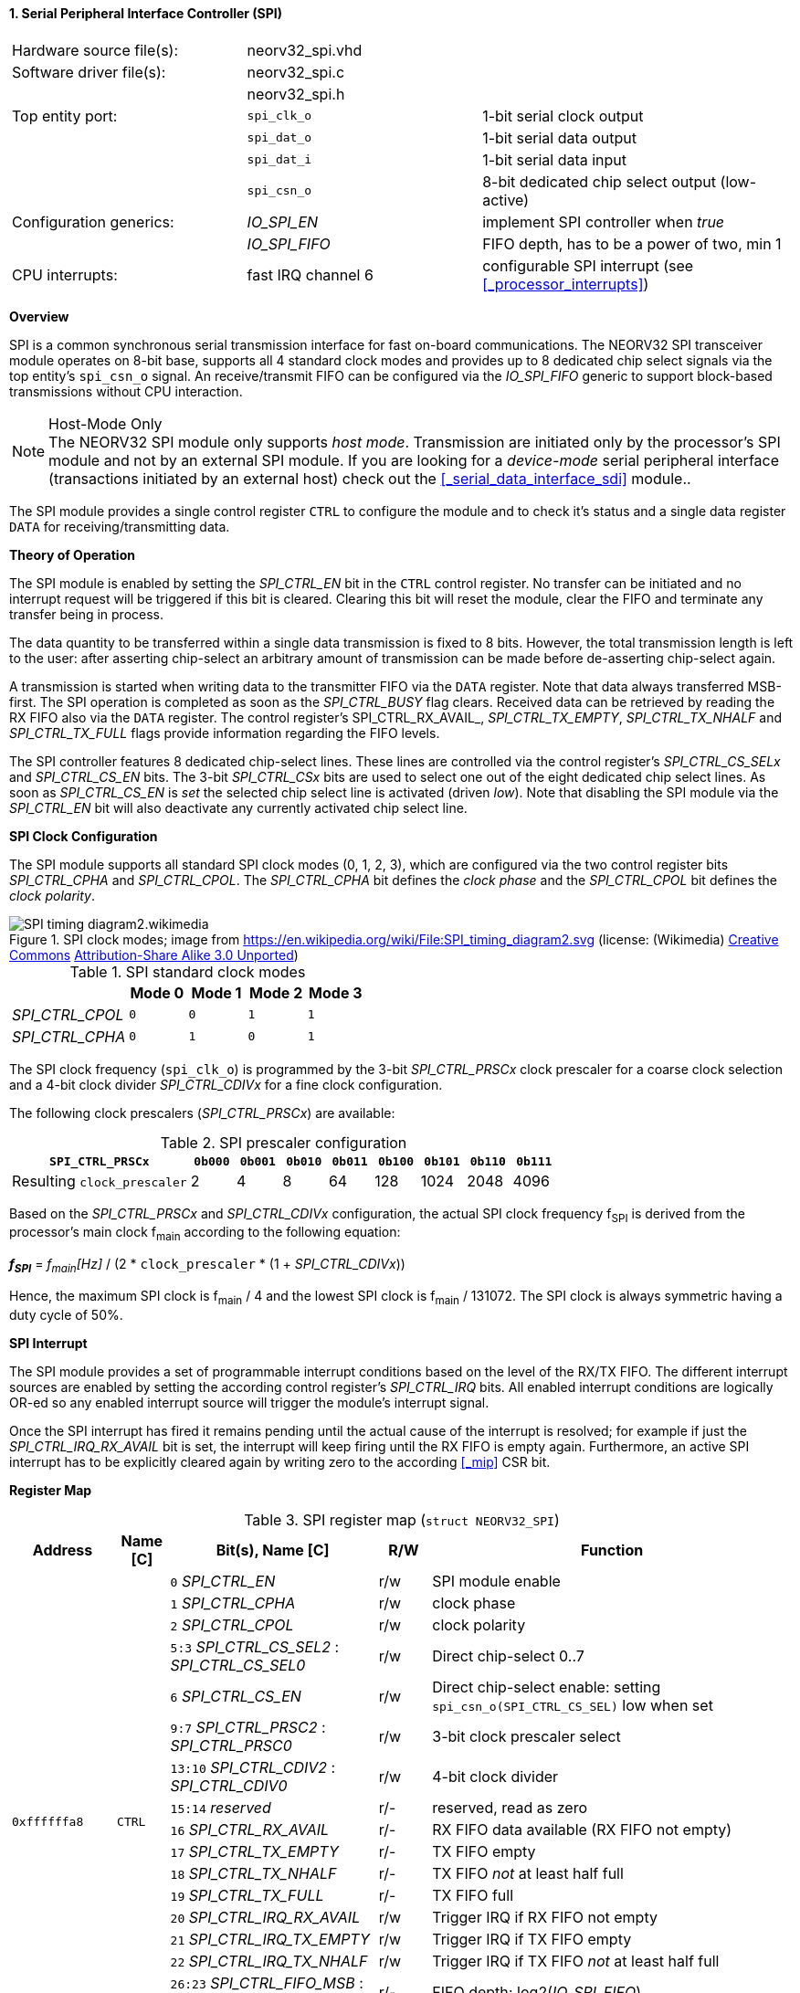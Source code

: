 <<<
:sectnums:
==== Serial Peripheral Interface Controller (SPI)

[cols="<3,<3,<4"]
[frame="topbot",grid="none"]
|=======================
| Hardware source file(s): | neorv32_spi.vhd | 
| Software driver file(s): | neorv32_spi.c |
|                          | neorv32_spi.h |
| Top entity port:         | `spi_clk_o` | 1-bit serial clock output
|                          | `spi_dat_o` | 1-bit serial data output
|                          | `spi_dat_i` | 1-bit serial data input
|                          | `spi_csn_o` | 8-bit dedicated chip select output (low-active)
| Configuration generics:  | _IO_SPI_EN_   | implement SPI controller when _true_
|                          | _IO_SPI_FIFO_ | FIFO depth, has to be a power of two, min 1
| CPU interrupts:          | fast IRQ channel 6 | configurable SPI interrupt (see <<_processor_interrupts>>)
|=======================


**Overview**

SPI is a common synchronous serial transmission interface for fast on-board communications.
The NEORV32 SPI transceiver module operates on 8-bit base, supports all 4 standard clock modes
and provides up to 8 dedicated chip select signals via the top entity's `spi_csn_o` signal.
An receive/transmit FIFO can be configured via the _IO_SPI_FIFO_ generic to support block-based
transmissions without CPU interaction.

.Host-Mode Only
[NOTE]
The NEORV32 SPI module only supports _host mode_. Transmission are initiated only by the processor's SPI module
and not by an external SPI module. If you are looking for a _device-mode_ serial peripheral interface (transactions
initiated by an external host) check out the <<_serial_data_interface_sdi>> module..

The SPI module provides a single control register `CTRL` to configure the module and to check it's status
and a single data register `DATA` for receiving/transmitting data.


**Theory of Operation**

The SPI module is enabled by setting the _SPI_CTRL_EN_ bit in the `CTRL` control register. No transfer can be initiated
and no interrupt request will be triggered if this bit is cleared. Clearing this bit will reset the module, clear
the FIFO and terminate any transfer being in process.

The data quantity to be transferred within a single data transmission is fixed to 8 bits. However, the
total transmission length is left to the user: after asserting chip-select an arbitrary amount of transmission
can be made before de-asserting chip-select again.

A transmission is started when writing data to the transmitter FIFO via the `DATA` register. Note that data always
transferred MSB-first. The SPI operation is completed as soon as the _SPI_CTRL_BUSY_ flag clears. Received data can
be retrieved by reading the RX FIFO also via the `DATA` register. The control register's SPI_CTRL_RX_AVAIL_,
_SPI_CTRL_TX_EMPTY_, _SPI_CTRL_TX_NHALF_ and _SPI_CTRL_TX_FULL_ flags provide information regarding the FIFO levels.

The SPI controller features 8 dedicated chip-select lines. These lines are controlled via the control register's
_SPI_CTRL_CS_SELx_ and _SPI_CTRL_CS_EN_ bits. The 3-bit _SPI_CTRL_CSx_ bits are used to select one out of the eight
dedicated chip select lines. As soon as _SPI_CTRL_CS_EN_ is _set_ the selected chip select line is activated (driven _low_).
Note that disabling the SPI module via the _SPI_CTRL_EN_ bit will also deactivate any currently activated chip select line.


**SPI Clock Configuration**

The SPI module supports all standard SPI clock modes (0, 1, 2, 3), which are configured via the two control register bits
_SPI_CTRL_CPHA_ and _SPI_CTRL_CPOL_. The _SPI_CTRL_CPHA_ bit defines the _clock phase_ and the _SPI_CTRL_CPOL_
bit defines the _clock polarity_.

.SPI clock modes; image from https://en.wikipedia.org/wiki/File:SPI_timing_diagram2.svg (license: (Wikimedia) https://en.wikipedia.org/wiki/Creative_Commons[Creative Commons] https://creativecommons.org/licenses/by-sa/3.0/deed.en[Attribution-Share Alike 3.0 Unported])
image::SPI_timing_diagram2.wikimedia.png[]

.SPI standard clock modes
[cols="<2,^1,^1,^1,^1"]
[options="header",grid="rows"]
|=======================
|                 | Mode 0 | Mode 1 | Mode 2 | Mode 3
| _SPI_CTRL_CPOL_ |    `0` |    `0` |    `1` |    `1` 
| _SPI_CTRL_CPHA_ |    `0` |    `1` |    `0` |    `1` 
|=======================

The SPI clock frequency (`spi_clk_o`) is programmed by the 3-bit _SPI_CTRL_PRSCx_ clock prescaler for a coarse clock selection
and a 4-bit clock divider _SPI_CTRL_CDIVx_ for a fine clock configuration.

The following clock prescalers (_SPI_CTRL_PRSCx_) are available:

.SPI prescaler configuration
[cols="<4,^1,^1,^1,^1,^1,^1,^1,^1"]
[options="header",grid="rows"]
|=======================
| **`SPI_CTRL_PRSCx`**        | `0b000` | `0b001` | `0b010` | `0b011` | `0b100` | `0b101` | `0b110` | `0b111`
| Resulting `clock_prescaler` |       2 |       4 |       8 |      64 |     128 |    1024 |    2048 |    4096
|=======================

Based on the _SPI_CTRL_PRSCx_ and _SPI_CTRL_CDIVx_ configuration, the actual SPI clock frequency f~SPI~ is derived
from the processor's main clock f~main~ according to the following equation:

_**f~SPI~**_ = _f~main~[Hz]_ / (2 * `clock_prescaler` * (1 + _SPI_CTRL_CDIVx_))

Hence, the maximum SPI clock is f~main~ / 4 and the lowest SPI clock is f~main~ / 131072. The SPI clock is always
symmetric having a duty cycle of 50%.


**SPI Interrupt**

The SPI module provides a set of programmable interrupt conditions based on the level of the RX/TX FIFO. The different
interrupt sources are enabled by setting the according control register's _SPI_CTRL_IRQ_ bits. All enabled interrupt
conditions are logically OR-ed so any enabled interrupt source will trigger the module's interrupt signal.

Once the SPI interrupt has fired it remains pending until the actual cause of the interrupt is resolved; for
example if just the _SPI_CTRL_IRQ_RX_AVAIL_ bit is set, the interrupt will keep firing until the RX FIFO is empty again.
Furthermore, an active SPI interrupt has to be explicitly cleared again by writing zero to the according
<<_mip>> CSR bit.


**Register Map**

.SPI register map (`struct NEORV32_SPI`)
[cols="<2,<1,<4,^1,<7"]
[options="header",grid="all"]
|=======================
| Address | Name [C] | Bit(s), Name [C] | R/W | Function
.18+<| `0xffffffa8` .18+<| `CTRL` <|`0`     _SPI_CTRL_EN_                             ^| r/w <| SPI module enable
                                  <|`1`     _SPI_CTRL_CPHA_                           ^| r/w <| clock phase
                                  <|`2`     _SPI_CTRL_CPOL_                           ^| r/w <| clock polarity
                                  <|`5:3`   _SPI_CTRL_CS_SEL2_ : _SPI_CTRL_CS_SEL0_   ^| r/w <| Direct chip-select 0..7
                                  <|`6`     _SPI_CTRL_CS_EN_                          ^| r/w <| Direct chip-select enable: setting `spi_csn_o(SPI_CTRL_CS_SEL)` low when set
                                  <|`9:7`   _SPI_CTRL_PRSC2_ : _SPI_CTRL_PRSC0_       ^| r/w <| 3-bit clock prescaler select
                                  <|`13:10` _SPI_CTRL_CDIV2_ : _SPI_CTRL_CDIV0_       ^| r/w <| 4-bit clock divider
                                  <|`15:14`    _reserved_                             ^| r/- <| reserved, read as zero
                                  <|`16`   _SPI_CTRL_RX_AVAIL_                        ^| r/- <| RX FIFO data available (RX FIFO not empty)
                                  <|`17`   _SPI_CTRL_TX_EMPTY_                        ^| r/- <| TX FIFO empty
                                  <|`18`   _SPI_CTRL_TX_NHALF_                        ^| r/- <| TX FIFO _not_ at least half full
                                  <|`19`   _SPI_CTRL_TX_FULL_                         ^| r/- <| TX FIFO full
                                  <|`20`   _SPI_CTRL_IRQ_RX_AVAIL_                    ^| r/w <| Trigger IRQ if RX FIFO not empty
                                  <|`21`   _SPI_CTRL_IRQ_TX_EMPTY_                    ^| r/w <| Trigger IRQ if TX FIFO empty
                                  <|`22`   _SPI_CTRL_IRQ_TX_NHALF_                    ^| r/w <| Trigger IRQ if TX FIFO _not_ at least half full
                                  <|`26:23` _SPI_CTRL_FIFO_MSB_ : _SPI_CTRL_FIFO_LSB_ ^| r/- <| FIFO depth; log2(_IO_SPI_FIFO_)
                                  <|`30:27` _reserved_                                ^| r/- <| reserved, read as zero
                                  <|`31`   _SPI_CTRL_BUSY_                            ^| r/- <| SPI module busy when set (serial engine operation in progress and TX FIFO not empty yet)
| `0xffffffac` | `DATA` |`7:0` | r/w | receive/transmit data (FIFO)
|=======================

